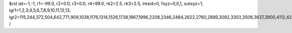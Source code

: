 &rst
iat=-1,-1,
r1=-99.0,
r2=0.0,
r3=0.0,
r4=99.0,
rk2=2.5,
rk3=2.5,
iresid=0,
fxyz=0,0,1,
outxyz=1,
igr1=1,2,3,4,5,6,7,8,9,10,11,12,13,
igr2=115,244,372,504,642,771,909,1038,1176,1314,1526,1738,1867,1996,2208,2346,2484,2622,2760,2889,3092,3303,3509,3637,3900,4112,4250,4388,4526,4795,4933,5202,5340,5551,5683,5820,5952,6238,6376,6514,6717,6855,6993,7195,7327,7465,7603,7880,8018,8156,8359,8488,8691,8829,8958,9096,9365,9503,9641,9853,10065,10203,10415,10627,10765,10902,11034,11172,11310,11448,11586,11872,12001,12129,12261,12399,12537,12674,12806,12944,13082,13211,13340,13683,13811,14165,14303,14432,14570,14698,14830,14968,15180,15318,15447,15585,15723,15861,15990,16128,16266,16526,16795,17129,17267,17479,17756,17894,18032,18170,18308,18446,18584,18795,18927,19056,19185,19388,19591,19729,20049,20178,20306,20438,20576,20705,20843,20972,21110,21248,21460,21672,21801,21930,22142,22280,22418,22556,22694,22823,23026,23237,23443,23571,23834,24046,24184,24322,24460,24729,24867,25136,25274,25485,25617,25754,25886,26172,26310,26448,26651,26789,26927,27129,27261,27399,27537,27814,27952,28090,28293,28422,28625,28763,28892,29030,29299,29437,29575,29787,29999,30137,30349,30561,30699,30836,30968,31106,31244,31382,31520,31806,31935,32063,32195,32333,32471,32608,32740,32878,33016,33145,33274,33617,33745,34099,34237,34366,34504,34632,34764,34902,35114,35252,35381,35519,35657,35795,35924,36062,36200,36460,36729,37063,37201,37413,37690,37828,37966,38104,38242,38380,38518,38729,38861,38990,39119,39322,39525,39663,
/
